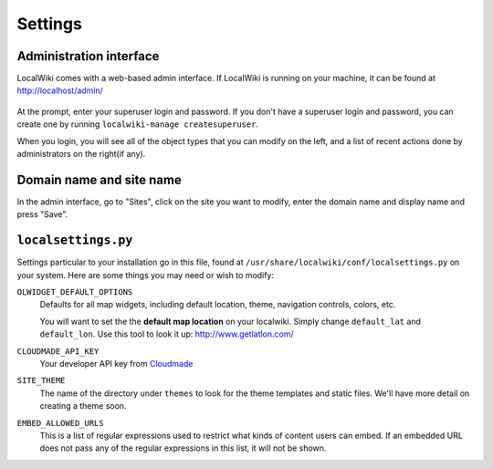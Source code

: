 Settings
========

Administration interface
------------------------

LocalWiki comes with a web-based admin interface.  If LocalWiki is running on
your machine, it can be found at http://localhost/admin/

.. figure:: /_static/images/admin_login.png

At the prompt, enter your superuser login and password.  If you don't
have a superuser login and password, you can create one by running
``localwiki-manage createsuperuser``.

When you login, you will see all of the object types that you can modify on the
left, and a list of recent actions done by administrators on the right(if any).

.. figure:: /_static/images/admin_home.png



Domain name and site name
-------------------------

In the admin interface, go to "Sites", click on the site you want to modify,
enter the domain name and display name and press "Save".

.. figure:: /_static/images/admin_site.png


``localsettings.py``
--------------------

Settings particular to your installation go in this file, found at 
``/usr/share/localwiki/conf/localsettings.py`` on your system. Here are some
things you may need or wish to modify:

``OLWIDGET_DEFAULT_OPTIONS``
    Defaults for all map widgets, including default location, theme, navigation
    controls, colors, etc.
    
    You will want to set the the **default map location** on your localwiki.
    Simply change ``default_lat`` and ``default_lon``.  Use this tool to look it
    up: http://www.getlatlon.com/

``CLOUDMADE_API_KEY``
    Your developer API key from `Cloudmade <http://developers.cloudmade.com/>`_

``SITE_THEME``
    The name of the directory under ``themes`` to look for the theme templates
    and static files.  We'll have more detail on creating a theme soon.

``EMBED_ALLOWED_URLS``
    This is a list of regular expressions used to restrict what kinds of
    content users can embed.  If an embedded URL does not pass any of the
    regular expressions in this list, it will not be shown.

